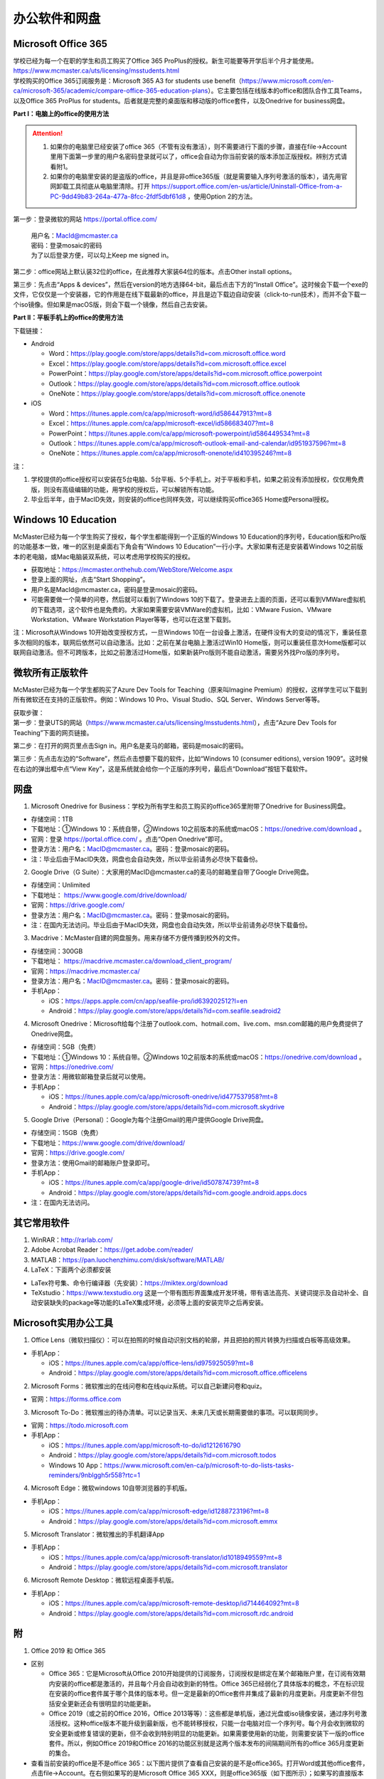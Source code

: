 ﻿办公软件和网盘
==============================
Microsoft Office 365
-----------------------------
| 学校已经为每一个在职的学生和员工购买了Office 365 ProPlus的授权。新生可能要等开学后半个月才能使用。https://www.mcmaster.ca/uts/licensing/msstudents.html
| 学校购买的Office 365订阅服务是：Microsoft 365 A3 for students use benefit（https://www.microsoft.com/en-ca/microsoft-365/academic/compare-office-365-education-plans）。它主要包括在线版本的office和团队合作工具Teams，以及Office 365 ProPlus for students。后者就是完整的桌面版和移动版的office套件，以及Onedrive for business网盘。

.. image:: /resource/office365/Software_List.png
   :align: center
   :scale: 50%

**Part I：电脑上的office的使用方法**

.. attention::
  1. 如果你的电脑里已经安装了office 365（不管有没有激活），则不需要进行下面的步骤，直接在file->Account里用下面第一步里的用户名密码登录就可以了，office会自动为你当前安装的版本添加正版授权。辨别方式请看附1。
  2. 如果你的电脑里安装的是盗版的office，并且是非office365版（就是需要输入序列号激活的版本），请先用官网卸载工具彻底从电脑里清除。打开 https://support.office.com/en-us/article/Uninstall-Office-from-a-PC-9dd49b83-264a-477a-8fcc-2fdf5dbf61d8 ，使用Option 2的方法。

第一步：登录微软的网站 https://portal.office.com/ 

 | 用户名：MacId@mcmaster.ca
 | 密码：登录mosaic的密码
 | 为了以后登录方便，可以勾上Keep me signed in。

.. image:: /resource/office365/office365_1.png
   :align: center

第二步：office网站上默认装32位的office，在此推荐大家装64位的版本。点击Other install options。

.. image:: /resource/office365/office365_2.png
   :align: center

第三步：先点击“Apps & devices”，然后在version的地方选择64-bit，最后点击下方的“Install Office”。这时候会下载一个exe的文件，它仅仅是一个安装器，它的作用是在线下载最新的office，并且是边下载边自动安装（click-to-run技术），而并不会下载一个iso镜像。但如果是macOS版，则会下载一个镜像，然后自己去安装。

.. image:: /resource/office365/office365_3.png
   :align: center

**Part II：平板手机上的office的使用方法**

下载链接：

- Android

  - Word：https://play.google.com/store/apps/details?id=com.microsoft.office.word
  - Excel：https://play.google.com/store/apps/details?id=com.microsoft.office.excel
  - PowerPoint：https://play.google.com/store/apps/details?id=com.microsoft.office.powerpoint
  - Outlook：https://play.google.com/store/apps/details?id=com.microsoft.office.outlook
  - OneNote：https://play.google.com/store/apps/details?id=com.microsoft.office.onenote
- iOS

  - Word：https://itunes.apple.com/ca/app/microsoft-word/id586447913?mt=8
  - Excel：https://itunes.apple.com/ca/app/microsoft-excel/id586683407?mt=8
  - PowerPoint：https://itunes.apple.com/ca/app/microsoft-powerpoint/id586449534?mt=8
  - Outlook：https://itunes.apple.com/ca/app/microsoft-outlook-email-and-calendar/id951937596?mt=8
  - OneNote：https://itunes.apple.com/ca/app/microsoft-onenote/id410395246?mt=8

注：

1. 学校提供的office授权可以安装在5台电脑、5台平板、5个手机上。对于平板和手机，如果之前没有添加授权，仅仅用免费版，则没有高级编辑的功能，用学校的授权后，可以解锁所有功能。
2. 毕业后半年，由于MacID失效，则安装的office也同样失效，可以继续购买office365 Home或Personal授权。

Windows 10 Education
----------------------------------------------
McMaster已经为每一个学生购买了授权，每个学生都能得到一个正版的Windows 10 Education的序列号，Education版和Pro版的功能基本一致，唯一的区别是桌面右下角会有“Windows 10 Education”一行小字。大家如果有还是安装着Windows 10之前版本的老电脑，或Mac电脑装双系统，可以考虑用学校购买的授权。

- 获取地址：https://mcmaster.onthehub.com/WebStore/Welcome.aspx
- 登录上面的网址，点击“Start Shopping”。
- 用户名是MacId@mcmaster.ca，密码是登录mosaic的密码。
- 可能需要做一个简单的问卷，然后就可以看到了Windows 10的下载了。登录进去上面的页面，还可以看到VMWare虚拟机的下载选项，这个软件也是免费的。大家如果需要安装VMWare的虚拟机，比如：VMware Fusion、VMware Workstation、VMware Workstation Player等等，也可以在这里下载到。

.. image:: /resource/office365/windows10education.png
   :align: center

注：Microsoft从Windows 10开始改变授权方式，一旦Windows 10在一台设备上激活，在硬件没有大的变动的情况下，重装任意多次相同的版本，联网后依然可以自动激活。比如：之前在某台电脑上激活过Win10 Home版，则可以重装任意次Home版都可以联网自动激活。但不可跨版本，比如之前激活过Home版，如果新装Pro版则不能自动激活，需要另外找Pro版的序列号。

微软所有正版软件
----------------------------------------------------
McMaster已经为每一个学生都购买了Azure Dev Tools for Teaching（原来叫Imagine Premium）的授权，这样学生可以下载到所有微软还在支持的正版软件。例如：Windows 10 Pro、Visual Studio、SQL Server、Windows Server等等。

| 获取步骤：
| 第一步：登录UTS的网站（https://www.mcmaster.ca/uts/licensing/msstudents.html），点击“Azure Dev Tools for Teaching”下面的网页链接。

.. image:: /resource/office365/MicrosoftZhengBanRuanJian01.png
   :align: center

第二步：在打开的网页里点击Sign in。用户名是麦马的邮箱，密码是mosaic的密码。

.. image:: /resource/office365/MicrosoftZhengBanRuanJian02.png
   :align: center

第三步：先点击左边的“Software”，然后点击想要下载的软件，比如“Windows 10 (consumer editions), version 1909”。这时候在右边的弹出框中点“View Key”，这是系统就会给你一个正版的序列号，最后点“Download”按钮下载软件。

.. image:: /resource/office365/MicrosoftZhengBanRuanJian03.png
   :align: center

网盘
-----------------------------
1. Microsoft Onedrive for Business：学校为所有学生和员工购买的office365里附带了Onedrive for Business网盘。

- 存储空间：1TB
- 下载地址：①Windows 10：系统自带，②Windows 10之前版本的系统或macOS：https://onedrive.com/download 。
- 官网：登录 https://portal.office.com/ 。点击“Open Onedrive”即可。
- 登录方法：用户名：MacID@mcmaster.ca。密码：登录mosaic的密码。
- 注：毕业后由于MacID失效，网盘也会自动失效，所以毕业前请务必尽快下载备份。

.. image:: /resource/office365/onedrive_1.jpg
   :align: center

.. image:: /resource/office365/onedrive_2.png
   :align: center

2. Google Drive（G Suite）：大家用的MacID@mcmaster.ca的麦马的邮箱里自带了Google Drive网盘。

- 存储空间：Unlimited
- 下载地址： https://www.google.com/drive/download/
- 官网：https://drive.google.com/
- 登录方法：用户名：MacID@mcmaster.ca。密码：登录mosaic的密码。
- 注：在国内无法访问。毕业后由于MacID失效，网盘也会自动失效，所以毕业前请务必尽快下载备份。

3. Macdrive：McMaster自建的网盘服务。用来存储不方便传播到校外的文件。

- 存储空间：300GB
- 下载地址： https://macdrive.mcmaster.ca/download_client_program/
- 官网：https://macdrive.mcmaster.ca/
- 登录方法：用户名：MacID@mcmaster.ca。密码：登录mosaic的密码。
- 手机App：

  - iOS：https://apps.apple.com/cn/app/seafile-pro/id639202512?l=en
  - Android：https://play.google.com/store/apps/details?id=com.seafile.seadroid2

4. Microsoft Onedrive：Microsoft给每个注册了outlook.com、hotmail.com、live.com、msn.com邮箱的用户免费提供了Onedrive网盘。

- 存储空间：5GB（免费）
- 下载地址：①Windows 10：系统自带。②Windows 10之前版本的系统或macOS：https://onedrive.com/download 。
- 官网：https://onedrive.com/
- 登录方法：用微软邮箱登录后就可以使用。
- 手机App：

  - iOS：https://itunes.apple.com/ca/app/microsoft-onedrive/id477537958?mt=8
  - Android：https://play.google.com/store/apps/details?id=com.microsoft.skydrive

5. Google Drive（Personal）：Google为每个注册Gmail的用户提供Google Drive网盘。

- 存储空间：15GB（免费）
- 下载地址：https://www.google.com/drive/download/
- 官网：https://drive.google.com/
- 登录方法：使用Gmail的邮箱账户登录即可。
- 手机App：

  - iOS：https://itunes.apple.com/ca/app/google-drive/id507874739?mt=8
  - Android：https://play.google.com/store/apps/details?id=com.google.android.apps.docs
- 注：在国内无法访问。

其它常用软件
----------------------------------
1) WinRAR：http://rarlab.com/
#) Adobe Acrobat Reader：https://get.adobe.com/reader/
#) MATLAB：https://pan.luochenzhimu.com/disk/software/MATLAB/
#) LaTeX：下面两个必须都安装

- LaTex符号集、命令行编译器（先安装）：https://miktex.org/download
- TeXstudio：https://www.texstudio.org 这是一个带有图形界面集成开发环境，带有语法高亮、关键词提示及自动补全、自动安装缺失的package等功能的LaTeX集成环境，必须等上面的安装完毕之后再安装。

Microsoft实用办公工具
--------------------------------------------------
1. Office Lens（微软扫描仪）：可以在拍照的时候自动识别文档的轮廓，并且把拍的照片转换为扫描或白板等高级效果。

- 手机App：

  - iOS：https://itunes.apple.com/ca/app/office-lens/id975925059?mt=8
  - Android：https://play.google.com/store/apps/details?id=com.microsoft.office.officelens

2. Microsoft Forms：微软推出的在线问卷和在线quiz系统。可以自己新建问卷和quiz。

- 官网：https://forms.office.com

3. Microsoft To-Do：微软推出的待办清单。可以记录当天、未来几天或长期需要做的事项。可以联网同步。

- 官网：https://todo.microsoft.com
- 手机App：

  - iOS：https://itunes.apple.com/app/microsoft-to-do/id1212616790
  - Android：https://play.google.com/store/apps/details?id=com.microsoft.todos
  - Windows 10 App：https://www.microsoft.com/en-ca/p/microsoft-to-do-lists-tasks-reminders/9nblggh5r558?rtc=1

4. Microsoft Edge：微软windows 10自带浏览器的手机版。

- 手机App：

  - iOS：https://itunes.apple.com/ca/app/microsoft-edge/id1288723196?mt=8
  - Android：https://play.google.com/store/apps/details?id=com.microsoft.emmx

5. Microsoft Translator：微软推出的手机翻译App

- 手机App：

  - iOS：https://itunes.apple.com/ca/app/microsoft-translator/id1018949559?mt=8
  - Android：https://play.google.com/store/apps/details?id=com.microsoft.translator

6. Microsoft Remote Desktop：微软远程桌面手机版。

- 手机App：

  - iOS：https://itunes.apple.com/ca/app/microsoft-remote-desktop/id714464092?mt=8
  - Android：https://play.google.com/store/apps/details?id=com.microsoft.rdc.android

附
-------------------------
1. Office 2019 和 Office 365

- 区别

  - Office 365：它是Microsoft从Office 2010开始提供的订阅服务，订阅授权是绑定在某个邮箱账户里，在订阅有效期内安装的office都是激活的，并且每个月会自动收到新的特性。Office 365已经弱化了具体版本的概念，不在标识现在安装的office套件属于哪个具体的版本号。但一定是最新的Office套件并集成了最新的月度更新。月度更新不但包括安全更新还会有很明显的功能更新。
  - Office 2019（或之前的Office 2016，Office 2013等等）：这些都是单机版，通过光盘或iso镜像安装，通过序列号激活授权。这种office版本不能升级到最新版，也不能转移授权，只能一台电脑对应一个序列号。每个月会收到微软的安全更新或修复错误的更新，但不会收到特别明显的功能更新。如果需要使用新的功能，则需要安装下一版的office套件。所以，例如Office 2019和Office 2016的功能区别就是这两个版本发布的间隔期间所有的office 365月度更新的集合。

- 查看当前安装的office是不是office 365：以下图片提供了查看自己安装的是不是office365。打开Word或其他office套件，点击file->Account。在右侧如果写的是Microsoft Office 365 XXX，则是office365版（如下图所示）；如果写的直接版本号，例如office 2019等等，则是非office365版。

.. image:: /resource/office365/check_if_office365.png
   :align: center

2. 微软邮件服务介绍

- outlook.com：就是我们平常说的个人版的outlook邮箱。
- Outlook：指的是Microsoft推出的邮箱客户端，仅仅是个软件。可以同步几乎所有的邮箱，包括outlook.com、Gmail、163邮箱等等的邮件。
- Exchange：Microsoft推出的企业邮箱，企业付费后可以自定义用户名和域名，比如McMaster的企业邮箱的用户名和域名就是MacID@mcmaster.ca。

3. 学院服务器：部分学院提供了高性能计算机或超级计算机供学生使用。

  A. Computing and Software

  - 服务器列表：https://www.cas.mcmaster.ca/support/index.php/Main_Page
  - virtual desktop：私有云——Windows虚拟机（包含MATLAB、labview、Maple等软件）。https://www.cas.mcmaster.ca/support/index.php/Virtual_Desktop
  - 私有的代码版本控制服务：gitlab（https://gitlab.cas.mcmaster.ca/），websvn（https://websvn.cas.mcmaster.ca/）
  - 学院为该学院的学生提供的云盘：https://cloud.cas.mcmaster.ca/

  B. Business

  - business学院的学生可以在学院的服务器上远程运行MATLAB，SAS等软件，省去了在自己电脑上安装的麻烦。
  - 登录网址：https://vlab.business.mcmaster.ca/
  - 用户名：ADS\\Mac ID
  - 密码：登录mosaic的密码

  C. Math and Statistics

  - 学院提供超级计算机服务：https://ms.mcmaster.ca/mathcomputing/
  - https://rhpcs.mcmaster.ca/
  - 请联系导师或本院的technical staff。

4. 多人实时共同编辑一个文档

- 如果使用Onedrive网盘，则可以实现多人实时共同编辑一个Word文档、Excel、PowerPoint的功能。以下是步骤：

第一步：创建一个文档。

.. image:: /resource/office365/multi_editor/multi_edit_01.jpg
   :align: center

第二步：保存在Onedrive网盘里。

.. image:: /resource/office365/multi_editor/multi_edit_02.jpg
   :align: center

第三步：点击右上角的“Share”按钮，然后在弹出框里点击“Get a sharing link”。

.. image:: /resource/office365/multi_editor/multi_edit_03.jpg
   :align: center

第四步：点击“Create an edit link”。

.. image:: /resource/office365/multi_editor/multi_edit_04.jpg
   :align: center

第五步：点击“Copy”按钮。并发给所有一起合作编辑的同学。

.. image:: /resource/office365/multi_editor/multi_edit_05.jpg
   :align: center

第六步：其他一起合作的同学接受到链接后，在浏览器里打开链接。

.. image:: /resource/office365/multi_editor/multi_edit_06.jpg
   :align: center

第七步：点击浏览器里的“Edit in Browser”。这时候就可以在网页里一起编辑了，也可以看到别人在编辑文档的哪个位置。

.. image:: /resource/office365/multi_editor/multi_edit_07.jpg
   :align: center

第八步（可选）：点击右上角的”Sign in“。登录后，点击网页里的”Edit Document“，然后在弹出框里选”Edit in Word“。这样其它合作编辑的同学就可以在桌面版的Word里编辑了。

.. image:: /resource/office365/multi_editor/multi_edit_08.jpg
   :align: center